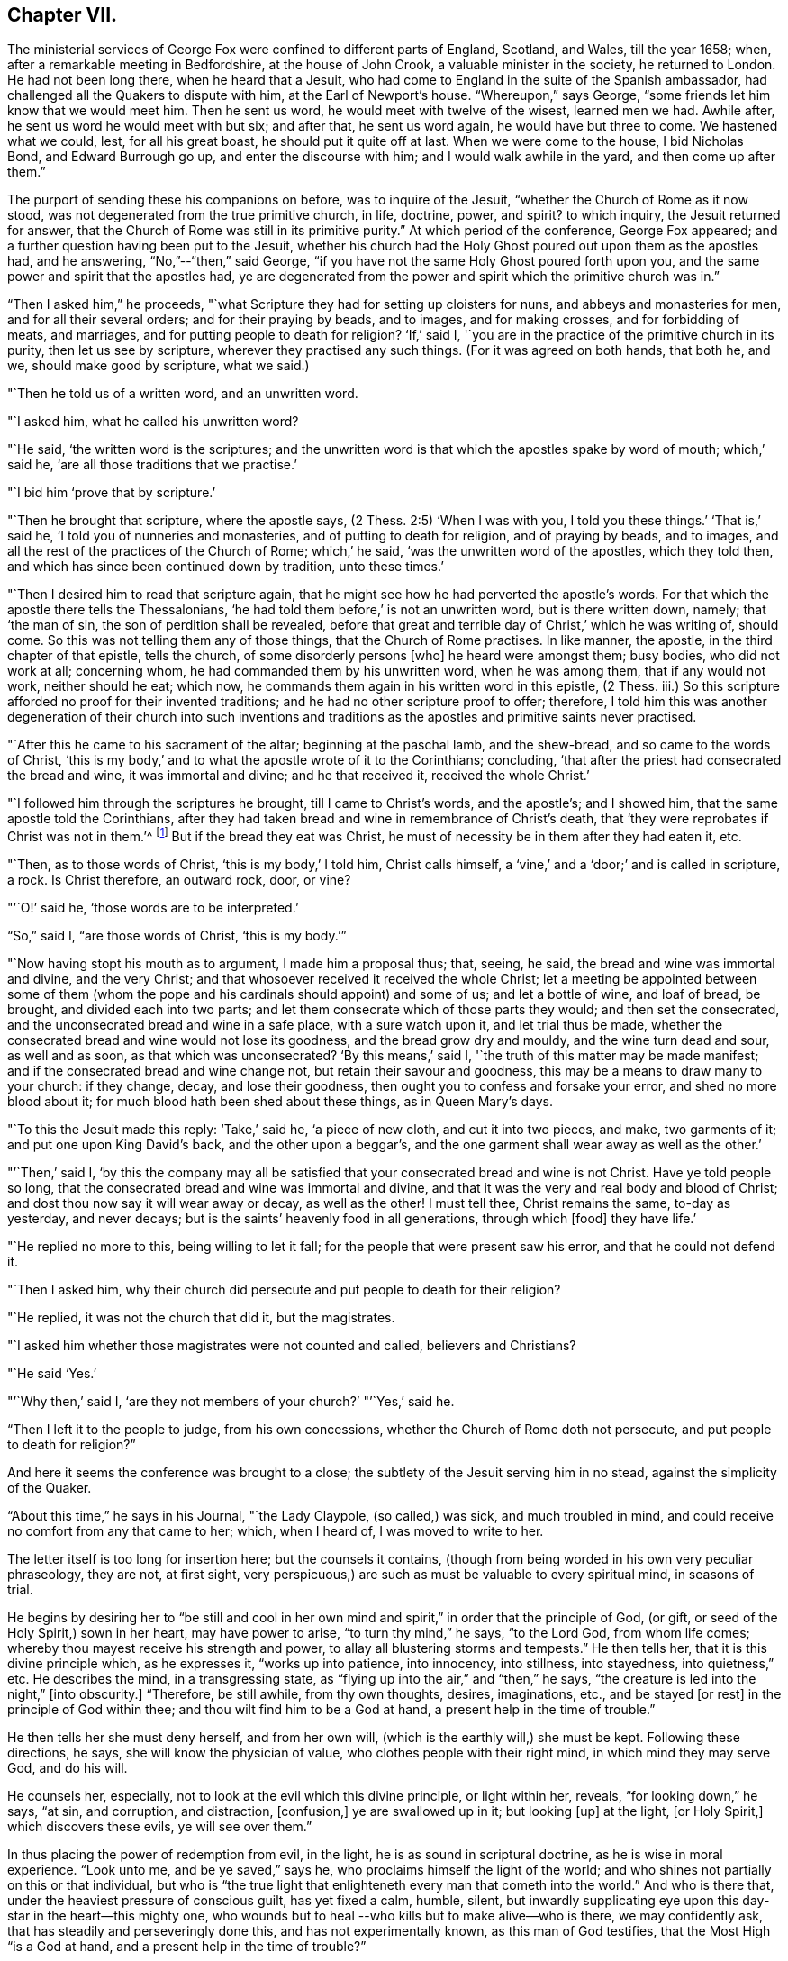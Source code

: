 == Chapter VII.

The ministerial services of George Fox were confined to different parts of England,
Scotland, and Wales, till the year 1658; when,
after a remarkable meeting in Bedfordshire, at the house of John Crook,
a valuable minister in the society, he returned to London.
He had not been long there, when he heard that a Jesuit,
who had come to England in the suite of the Spanish ambassador,
had challenged all the Quakers to dispute with him, at the Earl of Newport`'s house.
"`Whereupon,`" says George, "`some friends let him know that we would meet him.
Then he sent us word, he would meet with twelve of the wisest, learned men we had.
Awhile after, he sent us word he would meet with but six; and after that,
he sent us word again, he would have but three to come.
We hastened what we could, lest, for all his great boast,
he should put it quite off at last.
When we were come to the house, I bid Nicholas Bond, and Edward Burrough go up,
and enter the discourse with him; and I would walk awhile in the yard,
and then come up after them.`"

The purport of sending these his companions on before, was to inquire of the Jesuit,
"`whether the Church of Rome as it now stood,
was not degenerated from the true primitive church, in life, doctrine, power, and spirit?
to which inquiry, the Jesuit returned for answer,
that the Church of Rome was still in its primitive purity.`"
At which period of the conference, George Fox appeared;
and a further question having been put to the Jesuit,
whether his church had the Holy Ghost poured out upon them as the apostles had,
and he answering, "`No,`"--"`then,`" said George,
"`if you have not the same Holy Ghost poured forth upon you,
and the same power and spirit that the apostles had,
ye are degenerated from the power and spirit which the primitive church was in.`"

"`Then I asked him,`" he proceeds,
"`what Scripture they had for setting up cloisters for nuns,
and abbeys and monasteries for men, and for all their several orders;
and for their praying by beads, and to images, and for making crosses,
and for forbidding of meats, and marriages, and for putting people to death for religion?
'`If,`' said I, '`you are in the practice of the primitive church in its purity,
then let us see by scripture, wherever they practised any such things.
(For it was agreed on both hands, that both he, and we, should make good by scripture,
what we said.)

"`Then he told us of a written word, and an unwritten word.

"`I asked him, what he called his unwritten word?

"`He said, '`the written word is the scriptures;
and the unwritten word is that which the apostles spake by word of mouth;
which,`' said he, '`are all those traditions that we practise.`'

"`I bid him '`prove that by scripture.`'

"`Then he brought that scripture, where the apostle says,
(2 Thess. 2:5) '`When I was with you, I told you these things.`'
'`That is,`' said he, '`I told you of nunneries and monasteries,
and of putting to death for religion, and of praying by beads, and to images,
and all the rest of the practices of the Church of Rome; which,`' he said,
'`was the unwritten word of the apostles, which they told then,
and which has since been continued down by tradition, unto these times.`'

"`Then I desired him to read that scripture again,
that he might see how he had perverted the apostle`'s words.
For that which the apostle there tells the Thessalonians,
'`he had told them before,`' is not an unwritten word, but is there written down, namely;
that '`the man of sin, the son of perdition shall be revealed,
before that great and terrible day of Christ,`' which he was writing of, should come.
So this was not telling them any of those things, that the Church of Rome practises.
In like manner, the apostle, in the third chapter of that epistle, tells the church,
of some disorderly persons +++[+++who]
he heard were amongst them; busy bodies, who did not work at all; concerning whom,
he had commanded them by his unwritten word, when he was among them,
that if any would not work, neither should he eat; which now,
he commands them again in his written word in this epistle, (2 Thess.
iii.) So this scripture afforded no proof for their invented traditions;
and he had no other scripture proof to offer; therefore,
I told him this was another degeneration of their church into such inventions and
traditions as the apostles and primitive saints never practised.

"`After this he came to his sacrament of the altar; beginning at the paschal lamb,
and the shew-bread, and so came to the words of Christ,
'`this is my body,`' and to what the apostle wrote of it to the Corinthians; concluding,
'`that after the priest had consecrated the bread and wine, it was immortal and divine;
and he that received it, received the whole Christ.`'

"`I followed him through the scriptures he brought, till I came to Christ`'s words,
and the apostle`'s; and I showed him, that the same apostle told the Corinthians,
after they had taken bread and wine in remembrance of Christ`'s death,
that '`they were reprobates if Christ was not in them.`'^
footnote:[2 Cor. 13:5.]
But if the bread they eat was Christ,
he must of necessity be in them after they had eaten it, etc.

"`Then, as to those words of Christ, '`this is my body,`' I told him, Christ calls himself,
a '`vine,`' and a '`door;`' and is called in scripture, a rock.
Is Christ therefore, an outward rock, door, or vine?

"`'`O!`' said he, '`those words are to be interpreted.`'

"`So,`" said I, "`are those words of Christ, '`this is my body.`'`"

"`Now having stopt his mouth as to argument, I made him a proposal thus; that, seeing,
he said, the bread and wine was immortal and divine, and the very Christ;
and that whosoever received it received the whole Christ;
let a meeting be appointed between some of them (whom the pope
and his cardinals should appoint) and some of us;
and let a bottle of wine, and loaf of bread, be brought, and divided each into two parts;
and let them consecrate which of those parts they would; and then set the consecrated,
and the unconsecrated bread and wine in a safe place, with a sure watch upon it,
and let trial thus be made,
whether the consecrated bread and wine would not lose its goodness,
and the bread grow dry and mouldy, and the wine turn dead and sour, as well and as soon,
as that which was unconsecrated?
'`By this means,`' said I, '`the truth of this matter may be made manifest;
and if the consecrated bread and wine change not, but retain their savour and goodness,
this may be a means to draw many to your church: if they change, decay,
and lose their goodness, then ought you to confess and forsake your error,
and shed no more blood about it; for much blood hath been shed about these things,
as in Queen Mary`'s days.

"`To this the Jesuit made this reply: '`Take,`' said he, '`a piece of new cloth,
and cut it into two pieces, and make, two garments of it;
and put one upon King David`'s back, and the other upon a beggar`'s,
and the one garment shall wear away as well as the other.`'

"`'`Then,`' said I,
'`by this the company may all be satisfied that
your consecrated bread and wine is not Christ.
Have ye told people so long, that the consecrated bread and wine was immortal and divine,
and that it was the very and real body and blood of Christ;
and dost thou now say it will wear away or decay, as well as the other!
I must tell thee, Christ remains the same, to-day as yesterday, and never decays;
but is the saints`' heavenly food in all generations, through which +++[+++food]
they have life.`'

"`He replied no more to this, being willing to let it fall;
for the people that were present saw his error, and that he could not defend it.

"`Then I asked him,
why their church did persecute and put people to death for their religion?

"`He replied, it was not the church that did it, but the magistrates.

"`I asked him whether those magistrates were not counted and called,
believers and Christians?

"`He said '`Yes.`'

"`'`Why then,`' said I, '`are they not members of your church?`'
"`'`Yes,`' said he.

"`Then I left it to the people to judge, from his own concessions,
whether the Church of Rome doth not persecute, and put people to death for religion?`"

And here it seems the conference was brought to a close;
the subtlety of the Jesuit serving him in no stead, against the simplicity of the Quaker.

"`About this time,`" he says in his Journal, "`the Lady Claypole, (so called,) was sick,
and much troubled in mind, and could receive no comfort from any that came to her; which,
when I heard of, I was moved to write to her.

The letter itself is too long for insertion here; but the counsels it contains,
(though from being worded in his own very peculiar phraseology, they are not,
at first sight, very perspicuous,) are such as must be valuable to every spiritual mind,
in seasons of trial.

He begins by desiring her to "`be still and cool in her own
mind and spirit,`" in order that the principle of God,
(or gift, or seed of the Holy Spirit,) sown in her heart, may have power to arise,
"`to turn thy mind,`" he says, "`to the Lord God, from whom life comes;
whereby thou mayest receive his strength and power,
to allay all blustering storms and tempests.`"
He then tells her, that it is this divine principle which, as he expresses it,
"`works up into patience, into innocency, into stillness, into stayedness,
into quietness,`" etc.
He describes the mind, in a transgressing state,
as "`flying up into the air,`" and "`then,`" he says,
"`the creature is led into the night,`" +++[+++into obscurity.]
"`Therefore, be still awhile, from thy own thoughts, desires, imaginations, etc.,
and be stayed +++[+++or rest]
in the principle of God within thee; and thou wilt find him to be a God at hand,
a present help in the time of trouble.`"

He then tells her she must deny herself, and from her own will,
(which is the earthly will,) she must be kept.
Following these directions, he says, she will know the physician of value,
who clothes people with their right mind, in which mind they may serve God,
and do his will.

He counsels her, especially, not to look at the evil which this divine principle,
or light within her, reveals, "`for looking down,`" he says, "`at sin, and corruption,
and distraction, +++[+++confusion,]
ye are swallowed up in it; but looking +++[+++up]
at the light, +++[+++or Holy Spirit,]
which discovers these evils, ye will see over them.`"

In thus placing the power of redemption from evil, in the light,
he is as sound in scriptural doctrine, as he is wise in moral experience.
"`Look unto me, and be ye saved,`" says he, who proclaims himself the light of the world;
and who shines not partially on this or that individual,
but who is "`the true light that enlighteneth every man that cometh into the world.`"
And who is there that, under the heaviest pressure of conscious guilt,
has yet fixed a calm, humble, silent,
but inwardly supplicating eye upon this day-star in the heart--this mighty one,
who wounds but to heal --who kills but to make alive--who is there,
we may confidently ask, that has steadily and perseveringly done this,
and has not experimentally known, as this man of God testifies,
that the Most High "`is a God at hand, and a present help in the time of trouble?`"

When this letter was read to Lady Claypole, she said it stayed her mind for the present.
"`Afterwards,`" says George, "`many friends got copies of it,
both in England and Ireland, and read it to people that were troubled in mind;
and it was made useful for the settling of the minds of several.`"

This Lady Claypole was the favourite daughter of Oliver Cromwell,
who deeply felt her loss,
(for she died shortly after the period of receiving this letter.) Nor was it long,
before Oliver himself followed her; both he and his daughter dying in the same year.

It was about this time, that some circumstances occurred at Boston in America,
of such peculiarly painful interest to the Society of Friends, that,
revolting to humanity as the recital of them may be,
it would scarcely be excusable to omit it; but in recording these sad events,
it should be remembered,
that in no nation would such barbarities be note more reprobated, than in America.

So early as the year 1656, two female members of the society, named Mary Fisher,
and Ann Austin, arrived in the road before Boston;
no prohibition then having been issued against
the entrance of the Quakers into that city.
Nevertheless, officers were sent on board their ship, who searched their chests,
took away about one hundred books, which they carried ashore,
and having commanded the women to be kept as prisoners in the vessel, the books,
by an order from the council, were burnt in the market-place, by the hangman.
The females were then brought on shore, and upon the proof that one of them, in speaking,
had said thee, instead of you, they were committed to prison as Quakers.
Being closely confined, their pens, ink, and paper were taken from them;
and under pretence of examining if they practised witchcraft,
very cruel indignities were offered to their persons; added to which barbarities,
they were so little cared for as to food, that if one Nicholas Upshall,
a pious and benevolent man, resident in the town,
had not purchased provision for them of the gaoler, at the rate of five shillings a week,
they must have been starved.

After having been about five weeks imprisoned, one William Chichester,
the master of a vessel, was bound in one hundred pounds`' bond, to carry them home,
and not to suffer any person to speak to them whilst on board.

"`Such,`" says Sewel, from whom this account is taken,
"`was the entertainment the Quakers first met with at Boston, and that,
from a people who pretended that, for conscience sake,
they had chosen the wildernesses of America before the well-cultivated Old England.

Anomalous indeed, as is such a case,
it happened that the perpetrators of so much persecution,
were those who had themselves experienced the rod of the oppressor;
being for the most part, persons who, in the days of the first Charles and his bishops,
not feeling easy to conform to the mode of national worship, and either unable, or,
as they supposed, uncalled upon, to sustain the penalty attached to non-conformity,
had fled for safety into America,
where they had succeeded in establishing themselves in ease and authority.

It will now naturally be inquired,
what motive could stimulate such extreme severity
towards such apparently harmless individuals,
and that before the possibility of offending had been afforded them.

The answer to this inquiry must be sought in the darkest depths of human corruption.
In those gloomy caverns indeed, must we search for the secret springs of all oppression;
but a degree deeper, and a shade darker than ordinary,
must we expect to find the subtle iniquity which
moved the hearts of the English refugees,
to show so much cruelty to their brethren.

I do not however urge as a reason,
but only offer it as an hypothesis to the consideration of the reader,
whether there might not occur moments in the life of these refugees,
when it would seem to them, that they had acted a nobler part,
had they stood their ground, in the fiery trial appointed them in their native land,
rather than to have sought their safety in flight?
and whether, under these secret goadings of conscience,
the contemplation of those who were "`enduring hardness as good
soldiers of Jesus Christ,`" counting not their lives dear unto them,
so that they might fulfil the will of God,
(as was almost universally the case with the Quakers,)
would not be so insupportably painful a reflection,
as to urge them to the strongest measures in order to escape from it?

Upon such a view of the case, the treatment which the Quakers received at their hands,
is accounted for; whilst upon any other ground it is unaccountable.

And as, according to the poet`'s statement respecting ambition:

[verse]
____
"`It oft o`'er leaps itself, and falls on t`'other side,`"
____

So, it commonly happens with sinister designs for individual security.
This excessive determination, on the part of the inhabitants of Boston,
not to be molested by the Quakers,
was the cause of drawing the attention of Friends to that quarter;
many amongst them conceiving themselves especially called upon to appear there,
as witnesses against the cruelties that had been
practised upon the unoffending members of their society.
We will not stop to detail the ill-usage which these persons successively received;
but briefly stating that divers penalties having been
vainly levied upon masters of vessels for bringing them,
and upon themselves for coming, at last, at a general court held at Boston,
the 20th October, 1658, the following act was made; which no doubt,
would seem to the framers thereof, to be perfectly effectual to prevent their return.

"`Whereas there is a pernicious sect, (commonly called Quakers,) lately risen,
who by word and writing have published and maintained many dangerous and horrid tenets,
and do take upon them to change and alter the received laudable customs of our nation,
in giving civil respect to equals, or reverence to superiors;
whose actions tend to undermine the civil government,
and also to destroy the order of the churches,
by denying all established forms of worship,
and by withdrawing from orderly church-fellowship,
allowed and approved by all orthodox professors of the truth; and instead thereof,
and in opposition thereunto, frequently meeting by themselves,
insinuating themselves into the minds of the simple,
or such as are least affected to the order and government of church,
and commonwealth whereby divers of our inhabitants have been infected;
and notwithstanding all former laws made,
upon the experience of their arrogant and bold
obtrusions to disseminate their principles among us,
prohibiting their coming in this jurisdiction,
they have not been deterred in their impetuous attempts to undermine our peace,
and hazard our ruin;

"`For prevention thereof, this court doth order and enact, that every person, or persons,
of the cursed sect of the Quakers, who is not an inhabitant of, but is found within,
this jurisdiction, shall be apprehended without warrant, where no magistrate is at hand,
by any constable, commissioner, or select man, and conveyed from constable to constable,
to the next magistrate, who shall commit the said person to close prison,
there to remain without bail, unto the next court of assistants,
where they shall have a legal trial;
and being convicted to be of the sect of the Quakers, shall be sentenced to be banished,
upon pain of death; and that every inhabitant of this jurisdiction,
being convicted to be of the aforesaid sect,
etc. etc. shall be committed to close prison for one month, and then,
unless they choose voluntarily to depart this jurisdiction,
shall give bond for their good behaviour, and appear at the next court, where,
continuing obstinate, and refusing to retract and reform the aforesaid opinions,
they shall be sentenced to banishment, upon pain of death; and any one magistrate,
upon information given him of any such person, shall cause him to be apprehended,
and shall commit any such person to prison, according to his discretion,
until he come to trial as aforesaid.`"

If it should be supposed that the originators of this sanguinary act,
never intended to proceed to the execution of it, but only proposed the hanging of it,
in terrorem, over the heads of those who were the subjects of it,
it will be seen that they were perfectly in earnest in their terrific threats,
as the event too plainly manifested.

The two first martyrs to this inhuman procedure, were natives of England;
one a London merchant, named William Robinson, and the other Marmaduke Stevenson,
a countryman of Yorkshire.
These persons coming to Boston in the beginning of September, 1659,
were sent for by the court of assistants, and sentenced to banishment, on pain of death;
and William Robinson, being considered as a teacher,
was condemned to be severely whipped; which was fulfilled,
by his being brought into the street, and there stripped;
and his hands being put through the apertures of the carriage of a great gun,
the gaoler held him,
whilst the executioner gave him twenty stripes with a three-fold cord whip.

Besides Robinson and his friend, there were two others, at that time at Boston,
upon whom the same sentence of banishment, on pain of death, was passed.
One of these, named Mary Dyar, was a native of Rhode Island, and who had, once before,
been imprisoned as a Quaker at Boston, and only released by her husband`'s interference;
he himself, not being a member of the society.
This person, (Mary Dyar,) and the other, named Nicholas Davis,
departed from the jurisdiction for that time; but Robinson and Stevenson,
though they quitted Boston, did not feel themselves at liberty to quit the jurisdiction,
though their lives were at stake;
they therefore went to Salem and other places thereabouts, to visit their friends,
and establish them in the faith.

It was not long before they were again in custody, and Mary Dyar returning also,
they were all three imprisoned once more at Boston.

On the 20th of October they were brought into court; where the governor Endicot,
and others were assembled;
and after some remarks upon the futility of the laws which had
hitherto been made to prevent their appearance at Boston,
some of which, he said, had been eminently severe, such as whipping, imprisoning,
and even cutting off ears,
(a sentence which had been already executed upon some of the Quakers,) he added,
that banishing, upon pain of death,
would not suffice to keep them from coming amongst them.
And although he professed that neither he, nor those acting with him,
desired their death, yet, the next words he uttered were, "`Give ear,
and hearken to your sentence of death.`"

William Robinson then desired that he might be permitted to read a paper
giving an account of the reason why he had not departed that jurisdiction;
but this Endicot, with much fury, refused.
It was therefore laid upon the table by Robinson, and being handed to Endicot,
he read it to himself; observing, when he had done,
that Robinson need not have been so anxious to have it read,
as he had said more the day before, than what was there written.

The substance of the writing was explanatory of the
reasons which had induced him to come to Boston.
Being on Rhode Island, he said, on the 8th of the 8th month,
the Lord had commanded him to go to Boston, and lay down his life there.
That, at the same time,
he felt an assurance that his soul was to enter into everlasting peace and rest.
That he durst not disobey; believing that it became him, as a child,
to show obedience to the Lord, without any unwillingness.
That this was the cause, why, after banishment on pain of death,
he still staid in their jurisdiction; adding, "`now with sincerity of heart, I can say,
blessed be the Lord, the God of my life, who hath called me hereunto,
and counted me worthy to testify against wicked and unjust men!`"

Again he requested that this paper might be read aloud, that all present might hear it.
But in vain.
Nothing was he to receive but sentence of death; which Endicot then pronounced.

His companion, Stevenson, being called,
received permission to speak anything he might have to say.
But he remained at that time silent; knowing how it had just fared with his companion.

His mouth however was opened as soon as his sentence was pronounced;
and an awful testimony delivered from it upon his unrighteous judges.

"`Give ear, ye magistrates,`" he said, "`and all who are guilty;
for this the Lord hath said concerning you, and will perform his word upon you;
that the same day ye put his servants to death,
shall the day of your visitation pass over your heads,
and ye shall be cursed for evermore.
The mouth of the Lord hath spoken it.
Therefore in love to you all, I exhort you to take warning before it be too late,
that so the curse may be removed.
For assuredly, if you put us to death, you will bring innocent blood upon your own heads,
and swift destruction will come upon you.`"

As soon as this was uttered, he was taken away,
and Mary Dyar was called and also received sentence of death;
to which she merely replied,
"`The will of the Lord be done!`" and being ordered from the bar, "`yea,
joyfully I go,`" she said;
assuring the marshal who was appointed to conduct her to prison,
that he might leave her free, for she would go there without restraint.

"`I believe you, Mrs.
Dyar,`" said he; "`but I must do what I am commanded.`"

Being sent back to prison, she wrote an address to the General Court of Boston,
refuting a charge which had been made against her, in common with her fellow-sufferers,
that they were guilty of their own death, by their obstinacy,
and urgently intreating the governor and authorities of the place,
to consider what they were doing, in shedding innocent blood, etc.

The day appointed for the execution of these victims,
was the 27th of October in the afternoon,
when they were led to the gallows by two military officers,
accompanied by a band of about two hundred armed men, besides many horsemen;
a measure which plainly indicated that some fear of popular indignation was apprehended.

And, that no appeal might be made to the feelings of the multitude,
a drummer was appointed to march before the condemned persons, to beat the drum,
especially when any of them attempted to speak.

Glorious signs of heavenly joy and gladness were
visible in the countenances of these holy martyrs,
who walked hand in hand to the place where they were to suffer;
a circumstance which drew upon Mary Dyar, even at that solemn moment,
an unfeeling taunt from one of the barbarians who conducted them; and who asked her,
if she was not ashamed to walk thus, hand in hand between two young men.

"`No,`" replied she, "`this is to me an hour of the greatest joy!`" adding,
that no eye could see, no ear could hear, no tongue could utter,
no heart could understand, the sweet refreshings of the Spirit of the Lord,
which she then felt.

Some further insults were their portion, which it would be only painful to relate.
Suffice it to say, that, for the two men, deliverance from every woe was shortly near;
for the female, a strange, and, according to her estimation,
an undesired reverse of circumstances occurred.
Being come to the ladder, and having taken leave of each other with tender affection,
Robinson and Stevenson yielded up their lives into the hands of their enemies.
Robinson`'s last words being, "`I suffer for Christ, in whom I live,
and for whom I die;`" and those of Stevenson,
"`This day shall we be at rest in the Lord!`"

And now, Mary Dyar, seeing her beloved friends hanging dead before her,
also stept up the ladder; every preparation for her execution being made,
even to the rope being put about her neck,
and her face covered with a handkerchief,-- when suddenly a
cry was made--"`Stop!--for she is reprieved!!`"

"`Her feet then being loosed,`" says Sewel, "`they bade her come down.
But she, whose mind was already as it were in heaven, stood still,
and said she was there, willing to suffer as her brethren did;
unless they would annul their law.
Little heed was given to what she said; but they pulled her down,
and the marshal and others taking her by the arms, they carried her to prison again.`"

Her reprieve was the result of the intercession of her son, whom,
on some account or another, the court of Boston were disposed to favour.

On the following day, she addressed another letter to the court,
wherein she said the reprieve was "`a disturbance to her,
when she was so freely offering up her life to him that gave it,
and who had sent her there to do so--"`which obedience,`" she says, "`being his own work,
he gloriously accompanied with his presence and peace, and love in me;
in which I rested from my labours.`"
She assured them, that she chose rather to die than live, accepting of their mercies,
who had embrued their hands in the blood of the innocent.

"`I leave you,`" she continues, "`to the righteous Judge, and searcher of all hearts;
who, with the pure measure of light he hath given to every man to profit withal, will,
in his due time, let you see whose servants you are, and of whom you have taken counsel, etc.

"`Read your portion,`" she says, with holy indignation--"`read your portion,
Proverbs 1:24 to 82. For, verily the night cometh on you apace,
wherein no man can work; in which you shall assuredly fall to your own master.
In obedience to the Lord, whom I serve with my spirit, and pity to your souls,
which you neither know, nor pity,
I can do no less than once more warn you to put away the evil of your doings;
and kiss the Son (the light in you) before his wrath be kindled in you;
for where that is, nothing without you, can help or deliver you out of his hand at all;
and if these things be not so, then say there hath been no prophet from the Lord,
sent amongst you; though we be nothing, yet it is his pleasure, by things that are not,
to bring to nought things that are.`"

It was not without the manifestation of much discontent,
that the populace beheld these murderous transactions; and by way of calming them,
it was resolved to send Mary Dyar away.
Being put on horseback, she was conveyed by an escort of four persons,
fifteen miles towards her own habitation in Rhode Island; and from thence,
she was to have been conducted by a man and horse home; but sending him away,
she repaired thither alone.

A singular circumstance, and by many considered as a token of the divine displeasure,
occurred, as the people were returning sad, and heavy,
from the execution of Robinson and his friend; a drawbridge over which they had to pass,
falling at one end, hurt several persons; and, amongst the rest,
one woman who had insulted over the poor victims, was so severely injured,
as to remain in a condition of suffering worse than death, for the rest of her days.

But, although for a short time delivered from the hands of her persecutors,
Mary Dyar found it impossible to resist the internal impulse,
(coming as she believed it did from God,) which, after the winter was past,
drew her again to Boston.
On the 21st of May in the following year, (1660,) she appeared there once more; and,
on the 31st, she was summoned by the general court, and questioned by the governor,
Endicot, if she was the same Mary Dyar that was there before;
another person of her name having newly returned from England, and he being,
as it seemed, desirous of favouring her, by supplying her with the means of evasion;
but disdaining any subterfuge,
she immediately acknowledged herself to be the same he inquired for.

After some little discourse, Endicot again pronounced sentence upon her;
and on her telling him, that he said no more than what she had heard before, he replied,
that now it would assuredly be executed;
desiring her to prepare for the fulfilment of it, by nine o`'clock the next day.

To this she replied, "`I came in obedience to the will of God, the last general court,
desiring you to repeal your unrighteous laws of banishment on pain of death;
and that same is my work now, and earnest request; although I told you,
that if you refused to repeal them,
the Lord would send others of his servants to witness against them.`"

Some more words she would have uttered, in reply to a sneering inquiry from Endicot,
whether she was a prophetess?
But, as she began to speak, he commanded her to be taken away;
and being again lodged in her former prison,
she was there closely confined till the following day; when, for the second time,
this noble-minded woman was led forth to death.

A band of soldiers attended her, the drums being beaten on every side,
that none might hear her speak, all the way she passed,
(which was about a mile,) to the place of execution.

Having ascended the ladder, it was told her by some standers by, that even now,
she might come down and save her life.

"`Nay,`" said she, "`I cannot; for in obedience to the will of the Lord, I came;
and in his will, I abide faithful to death.`"

Several remarks were addressed to her by the standers-by, but mostly of a malignant kind;
no persons, probably, but those who favoured these unrighteous dealings,
having the means of speaking to her.

To all of them she replied with firmness and simplicity;
and on some one reminding her that she had said she had been in paradise,
she promptly answered, "`Yea, I have been in paradise several days.`"

In no degree did this magnanimous sufferer, (to all intents and purposes,
twice a martyr,) shrink from her doom; but, well knowing in whom, and for whom,
she was about to die, contentedly laid down her life.

One more victim remains to be spoken of, by name William Leddra.
This individual, in company with one William Brend,
had been imprisoned in Boston the preceding year,
for coming into the jurisdiction of that city,
in defiance of the law which proscribed the Quakers therefrom.

Humanity forbids the recital of the cruel treatment
inflicted upon William Brend on this occasion;
or the condition to which (being an aged man) his afflicted body was reduced,
by the stripes that were laid upon him.
Some idea of the case may be formed, by the fact, that when the report of the surgeon,
who had seen his wounds, was known to the populace, they were so exasperated,
that the magistrates were obliged to make a show of regret,
by affixing a paper on the door of a public building,
expressing dislike of the treatment Brend had received;
and promising that the gaoler who had inflicted it,
should be dealt with at the next court.

One of the refugees, a minister of the gospel, John Norton by name, who,
from the beginning had been a fierce persecutor of the Quakers,
endeavoured to justify such proceedings,
by saying that William Brend had endeavoured to
beat their gospel ordinances black and blue;
if he therefore, were himself beaten black and blue, it was but just; adding,
that he himself would appear on behalf of the person who did so.

It pleased God, however, almost by a miracle to heal this poor sufferer;
but not deterred by so undeserved a favour, from prosecuting their cruelties,
(than which,
the records of the Inquisition scarcely furnish greater,) the
persecutors of these helpless people,
ordained, that whoever amongst the imprisoned Quakers,
refused to work (which had been the offence of Brend) should be whipped twice a week.

The submitting to work,
appearing to be a tacit acknowledgment of the justice of their imprisonment,
it was not to be supposed they could conscientiously accede to it.
Four of them were therefore subjected to this ignominious sentence of whipping;
amongst whom was William Leddra, the remaining victim just alluded to.

Being at length released from prison, and banished from Boston on pain of death,
he was under such distress of conscience,
that he could find no peace till he returned thither; which he accordingly did,
the year subsequent to the death of the three friends above mentioned.
He was soon taken prisoner again; and being fastened to a log of wood,
was kept night and day locked in chains, in an open place, during a very cold winter.

Early in the year 1661, he was brought into the court of assistants,
with his chain and log at his heels;
and after various futile questions on the part of his judges,
he was asked by one Broadstreet, if he would go to England?

"`I have no business there,`" he replied.

"`Then you shall go that way,`" said Broadstreet, pointing to the gallows.

"`What, will you put me to death,`" he replied,
"`for breathing the air of your jurisdiction?
And as for what you have against me, I appeal to the laws of England for my trial;
and if by them, I am found guilty, I refuse not to die.`"

Of this reply, no notice was taken;
but they proceeded to persuade him to recant what they called his errors.
But, with noble disdain, "`What!`" said he, "`to join with such murderers as you are!
Then, let every man that meets me say, lo,
this is the man that hath forsaken the God of his salvation!`"

Whilst this trial of William Leddra was going on, it happened that Wenlock Christison,
a Quaker who had been banished on pain of death, suddenly came into court.
A mysterious awe attended his appearance; insomuch, that, according to Sewel,
for some space of time, there was silence in the court.

But, as if their safety consisted in their effrontery,
one of this sanguinary council called out, "`Here is another;
fetch him up to the bar;`" which the marshal performing, the secretary Rawson said,
"`Is not your name Wenlock Christison?`"

Which being acknowledged,

"`Well, what dost thou here?`"
inquired the governor Endicot.

"`I am come,`" he said, "`to warn you that you should shed no more innocent blood;
for the blood which you have shed already,
cries to the Lord God for vengeance to come upon you.`"

It would seem that the hour for the strivings of God`'s good spirit in their hearts,
was past; for this, and all other appeals to their conscience, was made in vain.
"`Take him away, gaoler,`" was the reply to this expostulation;
and Leddra remaining firm to his resolution not to depart their city or jurisdiction,
in any will, but the will of God,--they proceeded to pass sentence upon him--which over,
he was led back to prison.

The day before his death, he wrote a letter to his friends,
in which he describes himself to be "`so filled with the joy of the Lord,
in the beauty of holiness, that my spirit,`" he says,
"`is as if it did not inhabit a tabernacle of clay,
but is wholly swallowed up in the bosom of eternity, from whence it had its being.

"`Alas! alas!`" he proceeds, "`what can the wrath and spirit of man,
that lusteth to envy, aggravated by the heart and strength of the king of the locusts,
which came out of the pit,^
footnote:[ Rev. 9:1-3.]
+++[+++what can it]
do unto one that is hid in the secret place of the Almighty,
or unto them that are gathered under the healing wings of the Prince of Peace?
under whose armour of light, they shall be able to stand in the day of trial,
having on the breastplate of righteousness, and the sword of the Spirit,
which is their weapon of war against spiritual wickedness, principalities, and powers,
and the rulers of the darkness of this world, both within and without?`"

He then pathetically reminds them of the earnestness
with which he had waited for Divine direction,
in addressing them; fearing, even greatly as he loved them,
to communicate anything but what the Spirit of his Heavenly Father gave him to say.

"`Oh, my beloved!`" he says, "`I have waited as a dove, at the windows of the ark,
and have stood still in that watch, which the Master,
(without whom I could do nothing,) did, at his coining, reward with fulness of love;
wherein my heart did rejoice, that I might, in the love, and life of God,
speak a few words to you, sealed with the spirit of promise,`" etc.
Yet, he assures them, that had he been altogether silent,
the Lord would have confirmed in their hearts,
a sense of the innocence with which he was about to suffer.
He addresses many words of counsel adapted to their severe exercises of spirit,
and concludes by commending them to the grace which was sufficient for them,
and by which alone they could witness salvation.

On the day after this letter was written, the execution of William Leddra took place.
Having taken leave of his friend, Wenlock Christison, and others who were in bonds,
he was escorted by a guard to the place of slaughter,--
a friend of the name of Edward Wharton,
accompanying him.
Being brought to the foot of the ladder, he was pinioned;
and as he was about to ascend it, he took leave of his friend, to whom he said,
"`All that will be Christ`'s disciples, must take up the cross.`"

Whilst standing upon the ladder,
some one asked him if he had anything to say to the people?

To which he replied, "`For the testimony of Jesus, and for testifying against deceivers,
and the deceived, I am brought here to suffer.`"

These words producing some emotion amongst the crowd, a person of the name of Allen,
one of their ministers, addressed the spectators in these words: "`People!
I would not have you think it strange, to see a man so willing to die;
for that is no new thing.
And you may read how the apostle said, that some should be given up to strong delusions,
and even dare to die for it.`"

"`But,`" observes Sewel, "`he did not say where the apostle speaks so;
neither have I found it anywhere in holy writ;
though I know that Paul saith (Rom. 5:7) "`Peradventure,
for a good man some would even dare to die.`"

But nothing disturbed the steadfastness of Leddra, who,
patiently submitting himself whilst the executioner put the halter about his neck,
departed with these words, "`I commit my righteous cause unto thee,
O God!`" and as he was turned off, "`Lord Jesus receive my spirit!`"

It is some relief to find that he was the last victim to this sanguinary law; for,
although others were then in confinement,
with the prospect of having the sentence of death pronounced and executed upon them, yet,
it happened that by this time,
such tidings had reached the ears of the English government, of these proceedings,
that prompt measures were set on foot to frustrate the continuance of them.

"`The news of William Leddra`'s death coming to England,`" says Sewel,
"`with an information of the danger that others were in of going the same way,
their friends took it so to heart, especially Edward Burrough, that,
having got audience of the king, he said to him,
"`there was a vein of innocent blood opened in his dominions, which,
if it were not stopped, would over-run all.`"
To which the king replied, "`But I will stop that vein.`"
Then Burrough desired him to do it speedily;
"`for we know not,`" said he "`how many may be put to death.`"
The king answered, "`As soon as you will.`"

The result of this permission was, the sending out, on the part of the English friends,
a vessel, conducted by a Quaker, Samuel Shattock by name; who,
being an inhabitant of New England, had been banished on pain of death,
if ever he returned thither.
To him the king granted a deputation, with full power to carry the following mandamus:--

[.embedded-content-document.letter]
--
[.signed-section-context-open]
"`Charles R.

"`Trusty and well beloved, we greet you well.
Having been informed that several of our subjects amongst you, called Quakers, have been,
and are imprisoned by you, whereof some have been executed,
and others (as hath been represented unto us) are in danger to undergo the like;
we have thought fit to signify our pleasure in their behalf for the future;
and do hereby require, that if there be any of those people called Quakers amongst you,
now already condemned to suffer death; or other corporal punishment,
or that are imprisoned, and obnoxious to the like condemnation,
you are to forbear to proceed any further therein;
but that you forthwith send the said persons,
(whether condemned or imprisoned,) over into this our kingdom of England,
together with the respective crimes or offences, laid to their charge;
to the end that such course may be taken with them here,
as shall be agreeable to our laws, and their demerits.
And for so doing, these our letters shall be your sufficient warrant and discharge.

[.signed-section-closing]
"`Given at our court at Whitehall, the 9th day of September, 1661, in the thirteenth year of our reign.

[.signed-section-closing]
"`By his Majesty`'s command,

[.signed-section-signature]
"`William Morris.

[.postscript]
"`Addressed: To our trusty and well-beloved John Endicot, Esq.,
and to all and every other the governor, or governors of our plantations of New England,
and of all the colonies thereunto belonging, that now are, or hereafter shall be;
and to all and every the ministers and officers of our said plantations and colonies whatsoever,
within the continent of New England.`"

--

This mandamus being obtained, no time was lost in dispatching it; and in six weeks`' time,
Samuel Shattock, the bearer of it, entered the Bay of Boston, on a Sunday morning.

The usual officers were immediately dispatched from the town; who, on arriving on board,
asked if they brought any letters from England?

"`Yes.`"

Would they not be delivered?
"`No, not to-day.`"

"`So they went a-shore,`" says Sewel,`" and reported there was a ship full of Quakers,
and that Samuel Shattock was amongst them; who, they knew, was by their law,
liable to be put to death, for coming again, after banishment.`"

On the next morning, Shattock, and Ralph Goldsmith, the commander of the vessel,
(himself also a friend,) went on shore, and knocked at governor Endicot`'s door.
A man being sent to know their business,
they replied "`that their business was from the King of England;
and that they would deliver their message to no one but the governor himself.`"
Upon which, they soon obtained admission; and Endicot shortly coming to them,
his first salutation was a command that Shattock`'s hat should be taken off;
(not impossible, perhaps, but a slight wish might cross his mind,
that the head could be taken off also.)

As soon as he had read the mandamus, the governor also took off his hat;
and ordered that Shattock`'s hat should be given him again; and then going out,
he went to the deputy-governor, and bade the king`'s deputy,
and the master of the ship to follow him.
Having consulted with the deputy-governor about the matter,
he returned to the two friends, and said, "`We shall obey his majesty`'s command.`"
The master of the ship afterwards giving liberty to the passengers to come ashore,
they met together with their friends of the town, and offered up praises to God,
for this wonderful deliverance.
